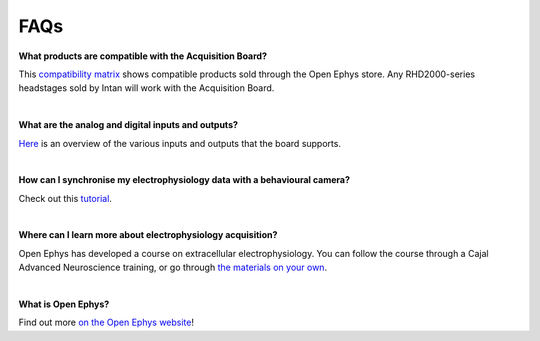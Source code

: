 .. _faq:
.. role:: raw-html-m2r(raw)
   :format: html


FAQs
*****

**What products are compatible with the Acquisition Board?**

This `compatibility matrix <https://open-ephys.org/product-compatibility>`_ shows compatible products sold through the Open Ephys store. Any RHD2000-series headstages sold by Intan will work with the Acquisition Board.

|

**What are the analog and digital inputs and outputs?**

`Here <_peripheraldevices>`_ is an overview of the various inputs and outputs that the board supports.

|

**How can I synchronise my electrophysiology data with a behavioural camera?**

Check out this `tutorial <_ephyswithbehaviouralcam>`_.

|

**Where can I learn more about electrophysiology acquisition?**

Open Ephys has developed a course on extracellular electrophysiology. You can follow the course through a Cajal Advanced Neuroscience training, or go through `the materials on your own <https://ahleighton.github.io/OE-ephys-course/>`_.

|

**What is Open Ephys?**

Find out more `on the Open Ephys website <https://open-ephys.org/about-us-overview>`_!
